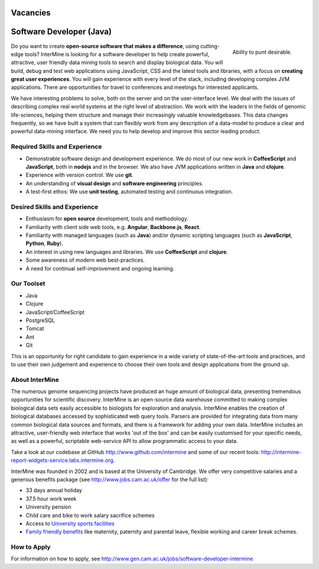 Vacancies
===========

Software Developer (Java)
================================

.. figure::  cam_bridge.jpg
   :align:   right

   Ability to punt desirable.

Do you want to create **open-source software that makes a difference**, using
cutting-edge tools? InterMine is looking for a software developer to help create
powerful, attractive, user friendly data mining tools to search and display
biological data. You will build, debug and test web applications using
JavaScript, CSS and the latest tools and libraries, with a focus on **creating
great user experiences**. You will gain experience with every level of the stack,
including developing complex JVM applications. There are opportunities for
travel to conferences and meetings for interested applicants.

We have interesting problems to solve, both on the server and on the
user-interface level. We deal with the issues of describing complex real world
systems at the right level of abstraction. We work with the leaders in the
fields of genomic life-sciences, helping them structure and manage their
increasingly valuable knowledgebases. This data changes frequently, so we have
built a system that can flexibly work from any description of a data-model to
produce a clear and powerful data-mining interface. We need you to help develop
and improve this sector leading product.

Required Skills and Experience
------------------------------

* Demonstrable software design and development experience. We do most of our new
  work in **CoffeeScript** and **JavaScript**, both in **nodejs** and in the browser. We also have
  JVM applications written in **Java** and **clojure**.
* Experience with version control. We use **git**.
* An understanding of **visual design** and **software engineering** principles.
* A test-first ethos: We use **unit testing**, automated testing and continuous integration.

Desired Skills and Experience
------------------------------

* Enthusiasm for **open source** development, tools and methodology.
* Familiarity with client side web tools, e.g. **Angular**, **Backbone.js**,
  **React**.
* Familiarity with managed languages (such as **Java**) and/or dynamic scripting
  languages (such as **JavaScript**, **Python**, **Ruby**).
* An interest in using new languages and libraries. We use **CoffeeScript** and
  **clojure**.
* Some awareness of modern web best-practices.
* A need for continual self-improvement and ongoing learning.

Our Toolset
------------------------------

* Java
* Clojure
* JavaScript/CoffeeScript
* PostgreSQL
* Tomcat
* Ant
* Git

This is an opportunity for right candidate to gain experience in a wide variety
of state-of-the-art tools and practices, and to use their own judgement and
experience to choose their own tools and design applications from the ground up.

About InterMine
------------------------------

The numerous genome sequencing projects have produced an huge amount of
biological data, presenting tremendous opportunities for scientific discovery.
InterMine is an open-source data warehouse committed to making complex
biological data sets easily accessible to biologists for exploration and
analysis. InterMine enables the creation of biological databases accessed by
sophisticated web query tools. Parsers are provided for integrating data from
many common biological data sources and formats, and there is a framework for
adding your own data. InterMine includes an attractive, user-friendly web
interface that works 'out of the box' and can be easily customised for your
specific needs, as well as a powerful, scriptable web-service API to allow
programmatic access to your data.

Take a look at our codebase at GitHub http://www.github.com/intermine and some
of our recent tools: http://intermine-report-widgets-service.labs.intermine.org.

InterMine was founded in 2002 and is based at the University of Cambridge. We
offer very competitive salaries and a generous benefits package (see
http://www.jobs.cam.ac.uk/offer for the full list):

* 33 days annual holiday
* 37.5 hour work week
* University pension
* Child care and bike to work salary sacrifice schemes
* Access to `University sports facilities <http://www.sport.cam.ac.uk/information/staff.html>`_
* `Family friendly benefits <http://www.admin.cam.ac.uk/offices/hr/staff/benefits/family.html>`_ like maternity, paternity and parental leave, flexible working and career break schemes.


How to Apply
------------------------------

For information on how to apply, see http://www.gen.cam.ac.uk/jobs/software-developer-intermine

